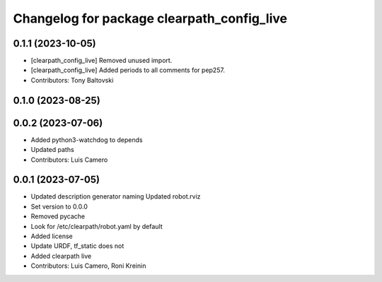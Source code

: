 ^^^^^^^^^^^^^^^^^^^^^^^^^^^^^^^^^^^^^^^^^^^
Changelog for package clearpath_config_live
^^^^^^^^^^^^^^^^^^^^^^^^^^^^^^^^^^^^^^^^^^^

0.1.1 (2023-10-05)
------------------
* [clearpath_config_live] Removed unused import.
* [clearpath_config_live] Added periods to all comments for pep257.
* Contributors: Tony Baltovski

0.1.0 (2023-08-25)
------------------

0.0.2 (2023-07-06)
------------------
* Added python3-watchdog to depends
* Updated paths
* Contributors: Luis Camero

0.0.1 (2023-07-05)
------------------
* Updated description generator naming
  Updated robot.rviz
* Set version to 0.0.0
* Removed pycache
* Look for /etc/clearpath/robot.yaml by default
* Added license
* Update URDF, tf_static does not
* Added clearpath live
* Contributors: Luis Camero, Roni Kreinin
